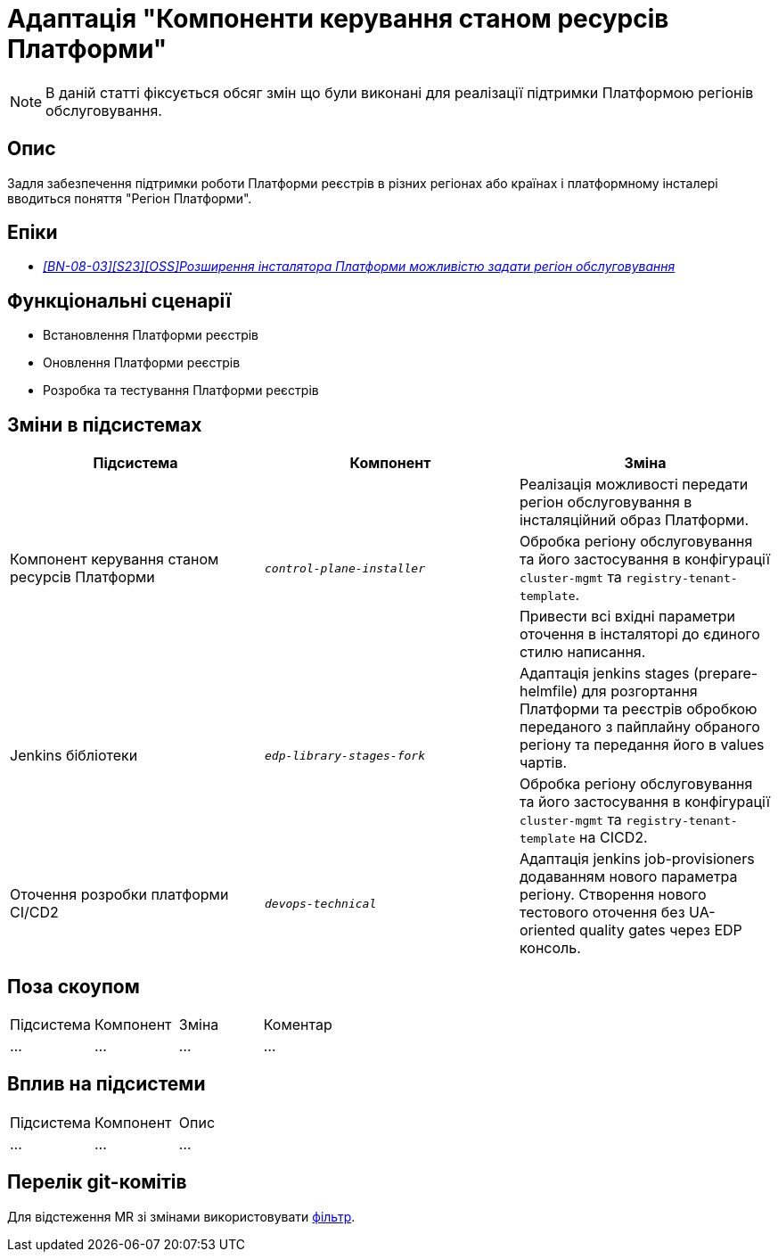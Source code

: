 = Адаптація "Компоненти керування станом ресурсів Платформи"

[NOTE]
--
В даній статті фіксується обсяг змін що були виконані для реалізації підтримки Платформою регіонів обслуговування.
--

== Опис
Задля забезпечення підтримки роботи Платформи реєстрів в різних регіонах або країнах і платформному інсталері
вводиться поняття "Регіон Платформи".

== Епіки
* _https://jiraeu.epam.com/browse/MDTUDDM-28890[[BN-08-03\][S23\][OSS\]Розширення інсталятора Платформи можливістю задати регіон обслуговування_]

== Функціональні сценарії
* Встановлення Платформи реєстрів
* Оновлення Платформи реєстрів
* Розробка та тестування Платформи реєстрів

== Зміни в підсистемах

|===
|Підсистема|Компонент|Зміна

.3+|Компонент керування станом ресурсів Платформи
.3+|`_control-plane-installer_`
|Реалізація можливості передати регіон обслуговування в інсталяційний образ Платформи.

|Обробка регіону обслуговування та його застосування в конфігурації `cluster-mgmt` та `registry-tenant-template`.

|Привести всі вхідні параметри оточення в інсталяторі до єдиного стилю написання.

.2+|Jenkins бібліотеки
.2+|`_edp-library-stages-fork_`
|Адаптація jenkins stages (prepare-helmfile) для розгортання Платформи та реєстрів обробкою переданого з пайплайну обраного регіону та передання його в values чартів.

|Обробка регіону обслуговування та його застосування в конфігурації `cluster-mgmt` та `registry-tenant-template` на CICD2.

|Оточення розробки платформи CI/CD2
|`_devops-technical_`
|Адаптація jenkins job-provisioners додаванням нового параметра регіону. Створення нового тестового оточення без UA-oriented quality gates через EDP консоль.

|===

== Поза скоупом

|===
|Підсистема|Компонент|Зміна|Коментар
|...
|...
|...
|...
|===

== Вплив на підсистеми

|===
|Підсистема|Компонент|Опис
|...
|...
|...
|===

== Перелік git-комітів
Для відстеження MR зі змінами використовувати https://gerrit-mdtu-ddm-edp-cicd.apps.cicd2.mdtu-ddm.projects.epam.com/q/status:open+-is:wip+MDTUDDM-28890+MDTUDDM-29656[фільтр].